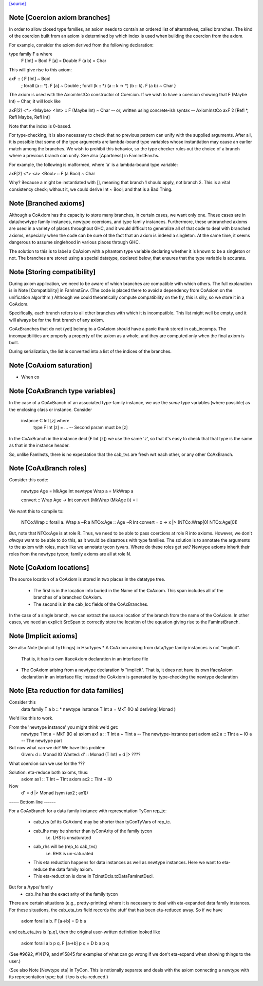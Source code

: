 `[source] <https://gitlab.haskell.org/ghc/ghc/tree/master/compiler/types/CoAxiom.hs>`_

Note [Coercion axiom branches]
~~~~~~~~~~~~~~~~~~~~~~~~~~~~~~
In order to allow closed type families, an axiom needs to contain an
ordered list of alternatives, called branches. The kind of the coercion built
from an axiom is determined by which index is used when building the coercion
from the axiom.

For example, consider the axiom derived from the following declaration:

type family F a where
  F [Int] = Bool
  F [a]   = Double
  F (a b) = Char

This will give rise to this axiom:

axF :: {                                         F [Int] ~ Bool
       ; forall (a :: *).                        F [a]   ~ Double
       ; forall (k :: *) (a :: k -> *) (b :: k). F (a b) ~ Char
       }

The axiom is used with the AxiomInstCo constructor of Coercion. If we wish
to have a coercion showing that F (Maybe Int) ~ Char, it will look like

axF[2] <*> <Maybe> <Int> :: F (Maybe Int) ~ Char
-- or, written using concrete-ish syntax --
AxiomInstCo axF 2 [Refl *, Refl Maybe, Refl Int]

Note that the index is 0-based.

For type-checking, it is also necessary to check that no previous pattern
can unify with the supplied arguments. After all, it is possible that some
of the type arguments are lambda-bound type variables whose instantiation may
cause an earlier match among the branches. We wish to prohibit this behavior,
so the type checker rules out the choice of a branch where a previous branch
can unify. See also [Apartness] in FamInstEnv.hs.

For example, the following is malformed, where 'a' is a lambda-bound type
variable:

axF[2] <*> <a> <Bool> :: F (a Bool) ~ Char

Why? Because a might be instantiated with [], meaning that branch 1 should
apply, not branch 2. This is a vital consistency check; without it, we could
derive Int ~ Bool, and that is a Bad Thing.



Note [Branched axioms]
~~~~~~~~~~~~~~~~~~~~~~
Although a CoAxiom has the capacity to store many branches, in certain cases,
we want only one. These cases are in data/newtype family instances, newtype
coercions, and type family instances.
Furthermore, these unbranched axioms are used in a
variety of places throughout GHC, and it would difficult to generalize all of
that code to deal with branched axioms, especially when the code can be sure
of the fact that an axiom is indeed a singleton. At the same time, it seems
dangerous to assume singlehood in various places through GHC.

The solution to this is to label a CoAxiom with a phantom type variable
declaring whether it is known to be a singleton or not. The branches
are stored using a special datatype, declared below, that ensures that the
type variable is accurate.



Note [Storing compatibility]
~~~~~~~~~~~~~~~~~~~~~~~~~~~~
During axiom application, we need to be aware of which branches are compatible
with which others. The full explanation is in Note [Compatibility] in
FamInstEnv. (The code is placed there to avoid a dependency from CoAxiom on
the unification algorithm.) Although we could theoretically compute
compatibility on the fly, this is silly, so we store it in a CoAxiom.

Specifically, each branch refers to all other branches with which it is
incompatible. This list might well be empty, and it will always be for the
first branch of any axiom.

CoAxBranches that do not (yet) belong to a CoAxiom should have a panic thunk
stored in cab_incomps. The incompatibilities are properly a property of the
axiom as a whole, and they are computed only when the final axiom is built.

During serialization, the list is converted into a list of the indices
of the branches.


Note [CoAxiom saturation]
~~~~~~~~~~~~~~~~~~~~~~~~~~~~
* When co



Note [CoAxBranch type variables]
~~~~~~~~~~~~~~~~~~~~~~~~~~~~~~~~
In the case of a CoAxBranch of an associated type-family instance,
we use the *same* type variables (where possible) as the
enclosing class or instance.  Consider

  instance C Int [z] where
     type F Int [z] = ...   -- Second param must be [z]

In the CoAxBranch in the instance decl (F Int [z]) we use the
same 'z', so that it's easy to check that that type is the same
as that in the instance header.

So, unlike FamInsts, there is no expectation that the cab_tvs
are fresh wrt each other, or any other CoAxBranch.



Note [CoAxBranch roles]
~~~~~~~~~~~~~~~~~~~~~~~
Consider this code:

  newtype Age = MkAge Int
  newtype Wrap a = MkWrap a

  convert :: Wrap Age -> Int
  convert (MkWrap (MkAge i)) = i

We want this to compile to:

  NTCo:Wrap :: forall a. Wrap a ~R a
  NTCo:Age  :: Age ~R Int
  convert = \x -> x |> (NTCo:Wrap[0] NTCo:Age[0])

But, note that NTCo:Age is at role R. Thus, we need to be able to pass
coercions at role R into axioms. However, we don't *always* want to be able to
do this, as it would be disastrous with type families. The solution is to
annotate the arguments to the axiom with roles, much like we annotate tycon
tyvars. Where do these roles get set? Newtype axioms inherit their roles from
the newtype tycon; family axioms are all at role N.



Note [CoAxiom locations]
~~~~~~~~~~~~~~~~~~~~~~~~
The source location of a CoAxiom is stored in two places in the
datatype tree.
  * The first is in the location info buried in the Name of the
    CoAxiom. This span includes all of the branches of a branched
    CoAxiom.
  * The second is in the cab_loc fields of the CoAxBranches.

In the case of a single branch, we can extract the source location of
the branch from the name of the CoAxiom. In other cases, we need an
explicit SrcSpan to correctly store the location of the equation
giving rise to the FamInstBranch.



Note [Implicit axioms]
~~~~~~~~~~~~~~~~~~~~~~
See also Note [Implicit TyThings] in HscTypes
* A CoAxiom arising from data/type family instances is not "implicit".
  That is, it has its own IfaceAxiom declaration in an interface file

* The CoAxiom arising from a newtype declaration *is* "implicit".
  That is, it does not have its own IfaceAxiom declaration in an
  interface file; instead the CoAxiom is generated by type-checking
  the newtype declaration



Note [Eta reduction for data families]
~~~~~~~~~~~~~~~~~~~~~~~~~~~~~~~~~~~~~~
Consider this
   data family T a b :: *
   newtype instance T Int a = MkT (IO a) deriving( Monad )
We'd like this to work.

From the 'newtype instance' you might think we'd get:
   newtype TInt a = MkT (IO a)
   axiom ax1 a :: T Int a ~ TInt a   -- The newtype-instance part
   axiom ax2 a :: TInt a ~ IO a      -- The newtype part

But now what can we do?  We have this problem
   Given:   d  :: Monad IO
   Wanted:  d' :: Monad (T Int) = d |> ????
What coercion can we use for the ???

Solution: eta-reduce both axioms, thus:
   axiom ax1 :: T Int ~ TInt
   axiom ax2 :: TInt ~ IO
Now
   d' = d |> Monad (sym (ax2 ; ax1))

----- Bottom line ------

For a CoAxBranch for a data family instance with representation
TyCon rep_tc:

  - cab_tvs (of its CoAxiom) may be shorter
    than tyConTyVars of rep_tc.

  - cab_lhs may be shorter than tyConArity of the family tycon
       i.e. LHS is unsaturated

  - cab_rhs will be (rep_tc cab_tvs)
       i.e. RHS is un-saturated

  - This eta reduction happens for data instances as well
    as newtype instances. Here we want to eta-reduce the data family axiom.

  - This eta-reduction is done in TcInstDcls.tcDataFamInstDecl.

But for a /type/ family
  - cab_lhs has the exact arity of the family tycon

There are certain situations (e.g., pretty-printing) where it is necessary to
deal with eta-expanded data family instances. For these situations, the
cab_eta_tvs field records the stuff that has been eta-reduced away.
So if we have
    axiom forall a b. F [a->b] = D b a
and cab_eta_tvs is [p,q], then the original user-written definition
looked like
    axiom forall a b p q. F [a->b] p q = D b a p q
(See #9692, #14179, and #15845 for examples of what can go wrong if
we don't eta-expand when showing things to the user.)

(See also Note [Newtype eta] in TyCon.  This is notionally separate
and deals with the axiom connecting a newtype with its representation
type; but it too is eta-reduced.)

